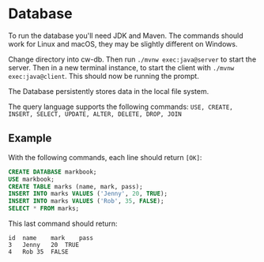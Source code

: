 * Database

To run the database you'll need JDK and Maven.
The commands should work for Linux and macOS, they may be slightly different on Windows.

Change directory into cw-db. Then run =./mvnw exec:java@server= to start the server.
Then in a new terminal instance, to start the client with =./mvnw exec:java@client=. This should now be running the prompt.

The Database persistently stores data in the local file system.

The query language supports the following commands: ~USE, CREATE, INSERT, SELECT, UPDATE, ALTER, DELETE, DROP, JOIN~

** Example

With the following commands, each line should return =[OK]=:

#+begin_src sql
CREATE DATABASE markbook;
USE markbook;
CREATE TABLE marks (name, mark, pass);
INSERT INTO marks VALUES ('Jenny', 20, TRUE);
INSERT INTO marks VALUES ('Rob', 35, FALSE);
SELECT * FROM marks;
#+end_src

This last command should return:

#+begin_example
id	name	mark	pass
3	Jenny	20	TRUE
4	Rob	35	FALSE
#+end_example
